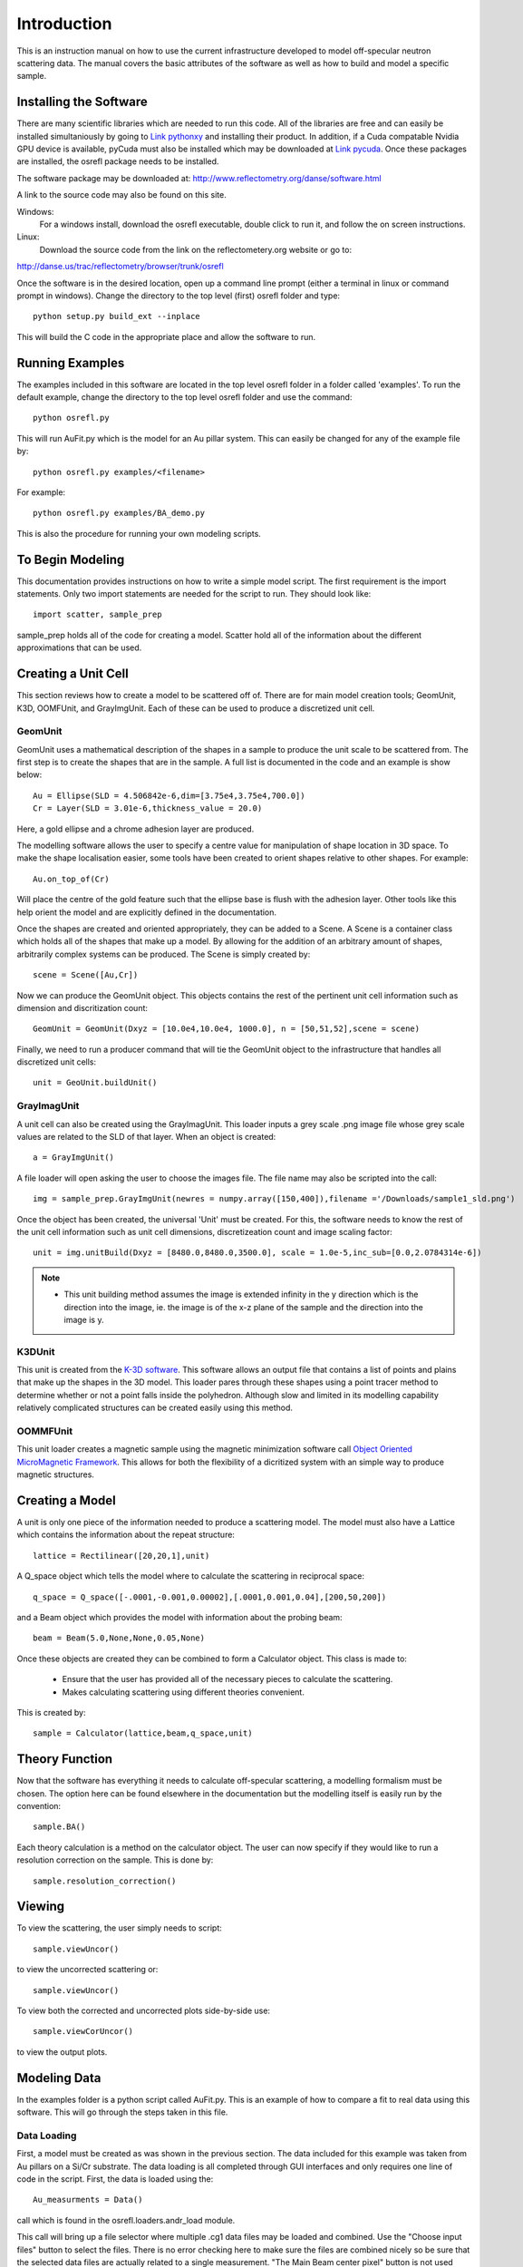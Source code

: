 *************
Introduction
*************
This is an instruction manual on how to use the current infrastructure developed to model off-specular neutron scattering data. The manual covers the basic attributes of the software as well as how to build and model a specific sample.

Installing the Software
########################

There are many scientific libraries which are needed to run this code. All of the libraries are free and can easily be installed simultaniously by going to `Link pythonxy <http://www.pythonxy.com/>`_ and installing their product. In addition, if a Cuda compatable Nvidia GPU device is available, pyCuda must also be installed which may be downloaded at `Link pycuda <http://mathema.tician.de/software/pycuda>`_. Once these packages are installed, the osrefl package needs to be installed.

The software package may be downloaded at:
http://www.reflectometry.org/danse/software.html

A link to the source code may also be found on this site.

Windows:
	For a windows install, download the osrefl executable, double click to run it, and follow the on screen instructions.

Linux:
	Download the source code from the link on the reflectometery.org website or go to:

http://danse.us/trac/reflectometry/browser/trunk/osrefl

Once the software is in the desired location, open up a command line prompt (either a terminal in linux or command prompt in windows). Change the directory to the top level (first) osrefl folder and type:
::

	python setup.py build_ext --inplace

This will build the C code in the appropriate place and allow the software to run.

Running Examples
########################

The examples included in this software are located in the top level osrefl folder in a folder called 'examples'. To run the default 
example, change the directory to the top level osrefl folder and use the command:
::

    python osrefl.py

This will run AuFit.py which is the model for an Au pillar system. This can easily be changed for any of the example file by:
::
    python osrefl.py examples/<filename>
    
For example:
::
    python osrefl.py examples/BA_demo.py

This is also the procedure for running your own modeling scripts.

To Begin Modeling
########################

This documentation provides instructions on how to write a simple model script. The first requirement is the import statements. Only two import statements are needed for the script to run. They should look like:
::

	import scatter, sample_prep

sample_prep holds all of the code for creating a model. Scatter hold all of the information about the different approximations that can be used.


Creating a Unit Cell
######################

This section reviews how to create a model to be scattered off of. There are for main model creation tools; GeomUnit, K3D, OOMFUnit, and GrayImgUnit. Each of these can be used to produce a discretized unit cell.

GeomUnit
**********
GeomUnit uses a mathematical description of the shapes in a sample to produce the unit scale to be scattered from. The first step is to create the shapes that are in the sample. A full list is documented in the code and an example is show below:
::

	Au = Ellipse(SLD = 4.506842e-6,dim=[3.75e4,3.75e4,700.0])
	Cr = Layer(SLD = 3.01e-6,thickness_value = 20.0)

Here, a gold ellipse and a chrome adhesion layer are produced.

The modelling software allows the user to specify a centre value for manipulation of shape location in 3D space. To make the shape localisation easier, some tools have been created to orient shapes relative to other shapes. For example:
::

	Au.on_top_of(Cr)

Will place the centre of the gold feature such that the ellipse base is flush with the adhesion layer. Other tools like this help orient the model and are explicitly defined in the documentation. 

Once the shapes are created and oriented appropriately, they can be added to a Scene. A Scene is a container class which holds all of the shapes that make up a model. By allowing for the addition of an arbitrary amount of shapes, arbitrarily complex systems can be produced. The Scene is simply created by:
::

	scene = Scene([Au,Cr])

Now we can produce the GeomUnit object. This objects contains the rest of the pertinent unit cell information such as dimension and discritization count:
::

	GeomUnit = GeomUnit(Dxyz = [10.0e4,10.0e4, 1000.0], n = [50,51,52],scene = scene)

Finally, we need to run a producer command that will tie the GeomUnit object to the infrastructure that handles all discretized unit cells:
::

	unit = GeoUnit.buildUnit()


GrayImagUnit
*************
A unit cell can also be created using the GrayImagUnit. This loader inputs a grey scale .png image file whose grey scale values are related to the SLD of that layer. When an object is created:
::

	a = GrayImgUnit()

A file loader will open asking the user to choose the images file. The file name may also be scripted into the call:
::

	img = sample_prep.GrayImgUnit(newres = numpy.array([150,400]),filename ='/Downloads/sample1_sld.png')

Once the object has been created, the universal 'Unit' must be created. For this, the software needs to know the rest of the unit cell information such as unit cell dimensions, discretizeation count and image scaling factor:
::
 
	unit = img.unitBuild(Dxyz = [8480.0,8480.0,3500.0], scale = 1.0e-5,inc_sub=[0.0,2.0784314e-6])

.. Note::
	* This unit building method assumes the image is extended infinity in the y direction which is the direction into the image, ie. the image is of the x-z plane of the sample and the direction into the image is y.

K3DUnit
********
This unit is created from the `K-3D software <http://www.k-3d.org/>`_. This software allows an output file that contains a list of points and plains that make up the shapes in the 3D model. This loader pares through these shapes using a point tracer method to determine whether or not a point falls inside the polyhedron. Although slow and limited in its modelling capability relatively complicated structures can be created easily using this method.

OOMMFUnit
**********
This unit loader creates a magnetic sample using the magnetic minimization software call `Object Oriented MicroMagnetic Framework <http://math.nist.gov/oommf/>`_. This allows for both the flexibility of a dicritized system with an simple way to produce magnetic structures.



Creating a Model
#################
A unit is only one piece of the information needed to produce a scattering model. The model must also have a Lattice which contains the information about the repeat structure:
::

	lattice = Rectilinear([20,20,1],unit)

A Q_space object which tells the model where to calculate the scattering in reciprocal space:
::

	q_space = Q_space([-.0001,-0.001,0.00002],[.0001,0.001,0.04],[200,50,200])

and a Beam object which provides the model with information about the probing beam:
::

	beam = Beam(5.0,None,None,0.05,None)

Once these objects are created they can be combined to form a Calculator object. This class is made to:

 * Ensure that the user has provided all of the necessary pieces to calculate the scattering.

 * Makes calculating scattering using different theories convenient.

This is created by:
::

	sample = Calculator(lattice,beam,q_space,unit)


Theory Function
#################
Now that the software has everything it needs to calculate off-specular scattering, a modelling formalism must be chosen. The option here can be found elsewhere in the documentation but the modelling itself is easily run by the convention:
::

	sample.BA()

Each theory calculation is a method on the calculator object. The user can now specify if they would like to run a resolution correction on the sample. This is done by:
::

	sample.resolution_correction()



Viewing
########
To view the scattering, the user simply needs to script:
::

	sample.viewUncor()

to view the uncorrected scattering or:
::
 
	sample.viewUncor()

To view both the corrected and uncorrected plots side-by-side use:

::

	sample.viewCorUncor()

to view the output plots.
Modeling Data
#################
In the examples folder is a python script called AuFit.py. This is an example of how to compare a fit to real data using this software. This will go through the steps taken in this file.

Data Loading
****************
First, a model must be created as was shown in the previous section. The data included for this example was taken from Au pillars on a Si/Cr substrate. The data loading is all completed through GUI interfaces and only requires one line of code in the script. First, the data is loaded using the:

::

	Au_measurments = Data()

call which is found in the osrefl.loaders.andr_load module.

This call will bring up a file selector where multiple .cg1 data files may be loaded and combined. Use the "Choose input files" button to select the files. There is no error checking here to make sure the files are combined nicely so be sure that the selected data files are actually related to a single measurement. "The Main Beam center pixel" button is not used here. Hit the "Save and exit" button. Next, a screen will open to convert the data into qx and qz space plots. Enter the Qx range and the number of points to convert the x axis and the Qz range and number of points to convert the y axis. The X pixel value for Q=0 is the pixel on the detector for which Q=0 and is important for proper conversion. A good check for this is to view the resulting Q plot. The specular scattering should be straight along the Qx=0 line. If it starts to bend at high Qz values, then rerun the script and adjust the value accordingly.
	The next window will be the data selection window. This allows the user to select a specific subset of their data to model. This is important as modeling can be long and areas that don't have data should not have models calculated for it.

Model Building
*******************

	The models are build in the sample way as described in the model building section of this manual. One key additional command that is useful is:

::

	q_space = Au_measurments.space

This command takes the q space values and point count from the selected data q space and uses it as the points to solve the model for. This is convenient for calculating models in the most effcient manner.

Model/Data Interactor
*************************

	There is now a view and GUI interactor for the data and model. This can be used by:

::

	test_data.fitCompare(Au_measurments,titles = ['data','Model Label'])

where the method is run on the model and given the data as a parameter. Other options can be found in the method description in this documentation.

